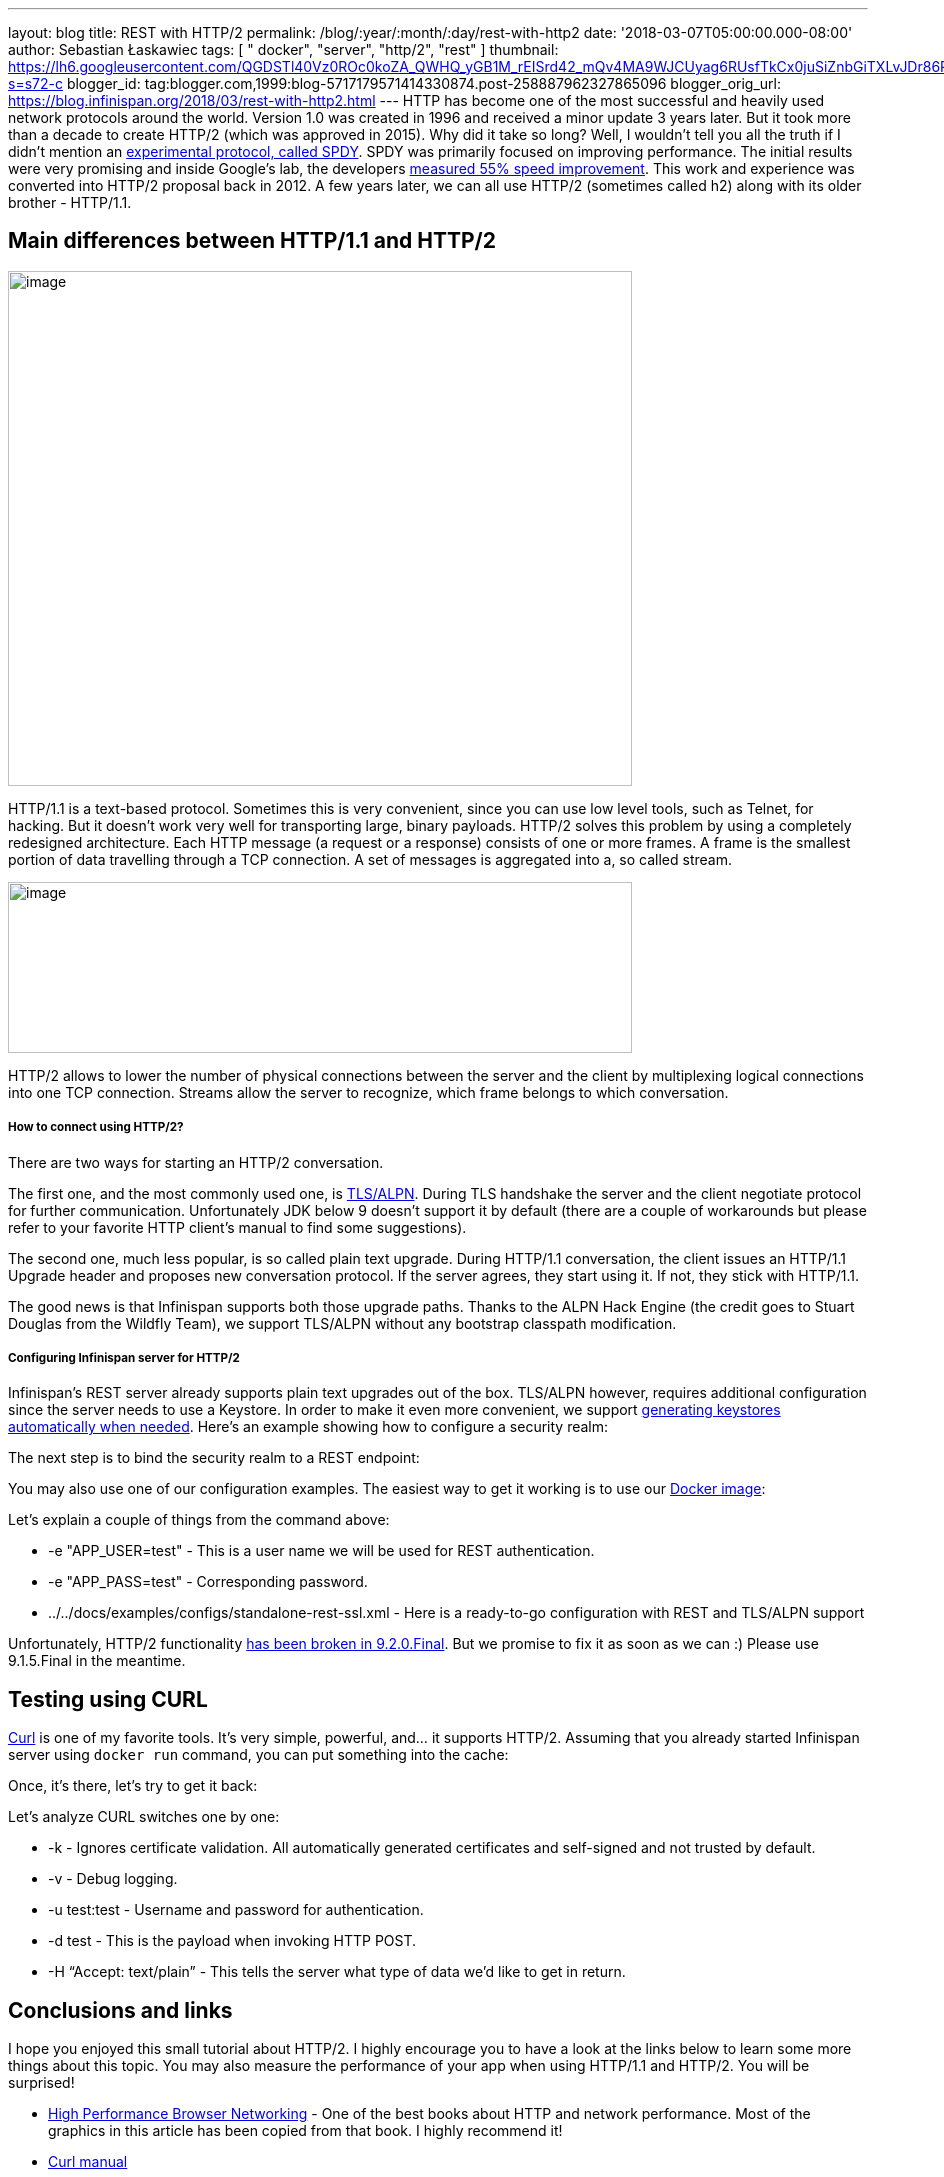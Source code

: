 ---
layout: blog
title: REST with HTTP/2
permalink: /blog/:year/:month/:day/rest-with-http2
date: '2018-03-07T05:00:00.000-08:00'
author: Sebastian Łaskawiec
tags: [ " docker", "server", "http/2", "rest" ]
thumbnail: https://lh6.googleusercontent.com/QGDSTl40Vz0ROc0koZA_QWHQ_yGB1M_rEISrd42_mQv4MA9WJCUyag6RUsfTkCx0juSiZnbGiTXLvJDr86REpdAPWDEfntqVjaXh8zN3uDf3J1qRugr9nsk3wfqCR4WkZ1jLtg-s=s72-c
blogger_id: tag:blogger.com,1999:blog-5717179571414330874.post-258887962327865096
blogger_orig_url: https://blog.infinispan.org/2018/03/rest-with-http2.html
---
HTTP has become one of the most successful and heavily used network
protocols around the world. Version 1.0 was created in 1996 and received
a minor update 3 years later. But it took more than a decade to create
HTTP/2 (which was approved in 2015). Why did it take so long? Well, I
wouldn’t tell you all the truth if I didn’t mention an
https://developers.google.com/web/fundamentals/performance/http2/[experimental
protocol, called SPDY]. SPDY was primarily focused on improving
performance. The initial results were very promising and inside Google’s
lab, the developers
https://blog.chromium.org/2009/11/2x-faster-web.html[measured 55% speed
improvement]. This work and experience was converted into HTTP/2
proposal back in 2012. A few years later, we can all use HTTP/2
(sometimes called h2) along with its older brother - HTTP/1.1.

== Main differences between HTTP/1.1 and HTTP/2

image:https://lh6.googleusercontent.com/QGDSTl40Vz0ROc0koZA_QWHQ_yGB1M_rEISrd42_mQv4MA9WJCUyag6RUsfTkCx0juSiZnbGiTXLvJDr86REpdAPWDEfntqVjaXh8zN3uDf3J1qRugr9nsk3wfqCR4WkZ1jLtg-s[image,width=624,height=515]



HTTP/1.1 is a text-based protocol. Sometimes this is very convenient,
since you can use low level tools, such as Telnet, for hacking. But it
doesn’t work very well for transporting large, binary payloads. HTTP/2
solves this problem by using a completely redesigned architecture. Each
HTTP message (a request or a response) consists of one or more frames. A
frame is the smallest portion of data travelling through a TCP
connection. A set of messages is aggregated into a, so called stream.


image:https://lh3.googleusercontent.com/PYdtYy6RLlUFY3pUVfg-E_5_AomfRZW9O1EHTkytWnkKDXhlCkjsf-D4N7_CiG9AndYDZ7tAYTkrMQEeDi56PvcnvPaZ-9YNqswuTtqUY0IsTzo6UtXJrInhTKTc_SzGy-Zh_u0V[image,width=624,height=171]




HTTP/2 allows to lower the number of physical connections between the
server and the client by multiplexing logical connections into one TCP
connection. Streams allow the server to recognize, which frame belongs
to which conversation.

===== How to connect using HTTP/2?

There are two ways for starting an HTTP/2 conversation.

The first one, and the most commonly used one, is
https://tools.ietf.org/html/rfc7301[TLS/ALPN]. During TLS handshake the
server and the client negotiate protocol for further communication.
Unfortunately JDK below 9 doesn’t support it by default (there are a
couple of workarounds but please refer to your favorite HTTP client’s
manual to find some suggestions).

The second one, much less popular, is so called plain text upgrade.
During HTTP/1.1 conversation, the client issues an HTTP/1.1 Upgrade
header and proposes new conversation protocol. If the server agrees,
they start using it. If not, they stick with HTTP/1.1.

The good news is that Infinispan supports both those upgrade paths.
Thanks to the ALPN Hack Engine (the credit goes to Stuart Douglas from
the Wildfly Team), we support TLS/ALPN without any bootstrap classpath
modification.

===== Configuring Infinispan server for HTTP/2

Infinispan’s REST server already supports plain text upgrades out of the
box. TLS/ALPN however, requires additional configuration since the
server needs to use a Keystore. In order to make it even more
convenient, we support
http://infinispan.org/docs/stable/server_guide/server_guide.html#security:hotrod_rest_encryption[generating
keystores automatically when needed]. Here’s an example showing how to
configure a security realm:


The next step is to bind the security realm to a REST endpoint:


You may also use one of our configuration examples. The easiest way to
get it working is to use our
https://github.com/jboss-dockerfiles/infinispan/tree/master/server[Docker
image]:


Let’s explain a couple of things from the command above:

* -e "APP_USER=test" - This is a user name we will be used for REST
authentication.
* -e "APP_PASS=test" - Corresponding password.
* ../../docs/examples/configs/standalone-rest-ssl.xml - Here is a
ready-to-go configuration with REST and TLS/ALPN support

Unfortunately, HTTP/2 functionality
https://issues.jboss.org/browse/ISPN-8896[has been broken in
9.2.0.Final]. But we promise to fix it as soon as we can :) Please use
9.1.5.Final in the meantime.

== Testing using CURL

https://linux.die.net/man/1/curl[Curl] is one of my favorite tools. It’s
very simple, powerful, and… it supports HTTP/2. Assuming that you
already started Infinispan server using `docker run` command, you can
put something into the cache:



Once, it’s there, let’s try to get it back:



Let’s analyze CURL switches one by one:

* -k - Ignores certificate validation. All automatically generated
certificates and self-signed and not trusted by default.
* -v - Debug logging.
* -u test:test - Username and password for authentication.
* -d test - This is the payload when invoking HTTP POST.
* -H “Accept: text/plain” - This tells the server what type of data we’d
like to get in return.

== Conclusions and links

I hope you enjoyed this small tutorial about HTTP/2. I highly encourage
you to have a look at the links below to learn some more things about
this topic. You may also measure the performance of your app when using
HTTP/1.1 and HTTP/2. You will be surprised!

* https://hpbn.co/[High Performance Browser Networking] - One of the
best books about HTTP and network performance. Most of the graphics in
this article has been copied from that book. I highly recommend it!
* https://linux.die.net/man/1/curl[Curl manual]
* https://hub.docker.com/r/jboss/infinispan-server/[Infinispan on Docker
Hub]
